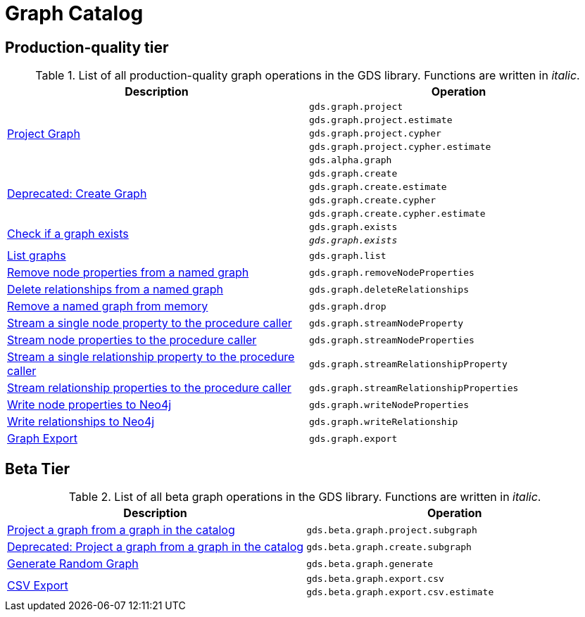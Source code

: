 [[appendix-a-graph-ops]]
= Graph Catalog

== Production-quality tier

.List of all production-quality graph operations in the GDS library. Functions are written in _italic_.
[role=procedure-listing]
[opts=header,cols="1, 1"]
|===
|Description | Operation
.5+<.^|<<catalog-graph-project, Project Graph>>
| `gds.graph.project`
| `gds.graph.project.estimate`
| `gds.graph.project.cypher`
| `gds.graph.project.cypher.estimate`
| `gds.alpha.graph`
.4+<.^|<<catalog-graph-project, Deprecated: Create Graph>>
| `gds.graph.create`
| `gds.graph.create.estimate`
| `gds.graph.create.cypher`
| `gds.graph.create.cypher.estimate`
.2+<.^|<<catalog-graph-exists, Check if a graph exists>>
| `gds.graph.exists`
| `_gds.graph.exists_`
|<<catalog-graph-list, List graphs>> | `gds.graph.list`
|<<catalog-graph-remove-node-properties-example, Remove node properties from a named graph>> | `gds.graph.removeNodeProperties`
|<<catalog-graph-delete-rel-type, Delete relationships from a named graph>> | `gds.graph.deleteRelationships`
|<<catalog-graph-drop, Remove a named graph from memory>> | `gds.graph.drop`
|<<catalog-graph-stream-single-node-property-example, Stream a single node property to the procedure caller>> | `gds.graph.streamNodeProperty`
|<<catalog-graph-stream-node-properties-example, Stream node properties to the procedure caller>> | `gds.graph.streamNodeProperties`
|<<catalog-graph-stream-single-relationship-property-example, Stream a single relationship property to the procedure caller>> | `gds.graph.streamRelationshipProperty`
|<<catalog-graph-stream-relationship-properties-example, Stream relationship properties to the procedure caller>> | `gds.graph.streamRelationshipProperties`
|<<catalog-graph-write-node-properties-example, Write node properties to Neo4j>> | `gds.graph.writeNodeProperties`
|<<catalog-graph-write-relationship-example, Write relationships to Neo4j>> | `gds.graph.writeRelationship`
|<<catalog-graph-export-database, Graph Export>> | `gds.graph.export`
|===

== Beta Tier

.List of all beta graph operations in the GDS library. Functions are written in _italic_.
[role=procedure-listing]
[opts=header,cols="1, 1"]
|===
|Description                                | Operation
|<<catalog-graph-project-subgraph, Project a graph from a graph in the catalog>> | `gds.beta.graph.project.subgraph`
|<<catalog-graph-project-subgraph, Deprecated: Project a graph from a graph in the catalog>> | `gds.beta.graph.create.subgraph`
|<<graph-generation, Generate Random Graph>>| `gds.beta.graph.generate`
.2+<.^|<<catalog-graph-export-csv, CSV Export>>
| `gds.beta.graph.export.csv`
| `gds.beta.graph.export.csv.estimate`
|===
